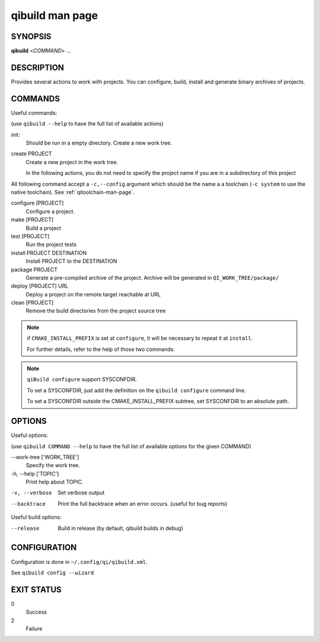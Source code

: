 .. _qibuild2-man-page:

qibuild man page
================


SYNOPSIS
--------
**qibuild** <*COMMAND*> ...


DESCRIPTION
-----------

Provides several actions to work with projects.
You can configure, build, install and generate binary archives of projects.


COMMANDS
--------

Useful commands:

(use ``qibuild --help`` to have the full list of available actions)

init:
  Should be run in a empty directory. Create a new work tree.


create PROJECT
  Create a new project in the work tree.

  In the following actions, you do not need to specify the project name if you
  are in a subdirectory of this project


All following command accept a ``-c,--config`` argument which should be
the name a a toolchain (``-c system`` to use the native toolchain).
See :ref:`qitoolchain-man-page`.

configure [PROJECT]
  Configure a project.

make [PROJECT]
  Build a project

test [PROJECT]
  Run the project tests

install PROJECT DESTINATION
  Install PROJECT to the DESTINATION

package PROJECT
  Generate a pre-compiled archive of the project.
  Archive will be generated in ``QI_WORK_TREE/package/``

deploy [PROJECT] URL
  Deploy a project on the remote target reachable at URL

clean [PROJECT]
  Remove the build directories from the project source tree

.. note::

  if ``CMAKE_INSTALL_PREFIX`` is set at ``configure``, it will be necessary to
  repeat it at ``install``.

  For further details, refer to the help of those two commands.

.. note::

  ``qiBuild configure`` support SYSCONFDIR.

  To set a SYSCONFDIR, just add the definition on the ``qibuild configure``
  command line.

  To set a SYSCONFDIR outside the CMAKE_INSTALL_PREFIX subtree, set SYSCONFDIR
  to an absolute path.

OPTIONS
-------

Useful options:

(use ``qibuild COMMAND --help`` to have the full list of available options
for the given COMMAND)

--work-tree ['WORK_TREE']
    Specify the work tree.

-h, --help ['TOPIC']
    Print help about TOPIC.

-v, --verbose
    Set verbose output

--backtrace
    Print the full backtrace when an error occurs. (useful for bug reports)


Useful build options:

--release
  Build in release (by default, qibuild builds in debug)


CONFIGURATION
-------------

Configuration is done in ``~/.config/qi/qibuild.xml``.

See ``qibuild config --wizard``


EXIT STATUS
-----------

0
    Success

2
    Failure
